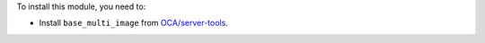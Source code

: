 To install this module, you need to:

* Install ``base_multi_image`` from
  `OCA/server-tools <https://github.com/OCA/server-tools>`_.
